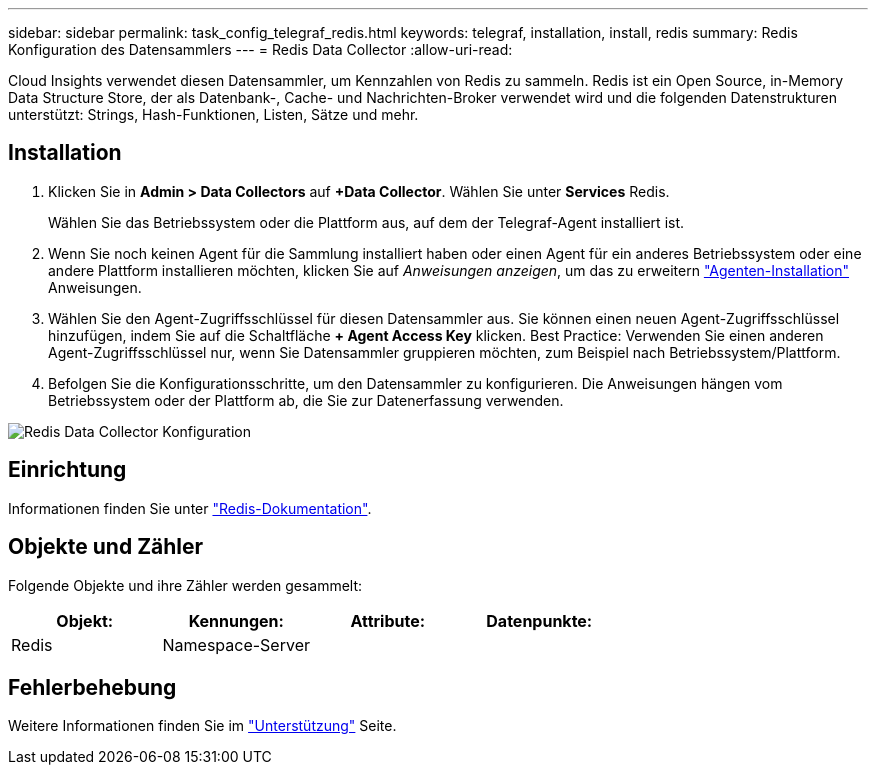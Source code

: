 ---
sidebar: sidebar 
permalink: task_config_telegraf_redis.html 
keywords: telegraf, installation, install, redis 
summary: Redis Konfiguration des Datensammlers 
---
= Redis Data Collector
:allow-uri-read: 


[role="lead"]
Cloud Insights verwendet diesen Datensammler, um Kennzahlen von Redis zu sammeln. Redis ist ein Open Source, in-Memory Data Structure Store, der als Datenbank-, Cache- und Nachrichten-Broker verwendet wird und die folgenden Datenstrukturen unterstützt: Strings, Hash-Funktionen, Listen, Sätze und mehr.



== Installation

. Klicken Sie in *Admin > Data Collectors* auf *+Data Collector*. Wählen Sie unter *Services* Redis.
+
Wählen Sie das Betriebssystem oder die Plattform aus, auf dem der Telegraf-Agent installiert ist.

. Wenn Sie noch keinen Agent für die Sammlung installiert haben oder einen Agent für ein anderes Betriebssystem oder eine andere Plattform installieren möchten, klicken Sie auf _Anweisungen anzeigen_, um das zu erweitern link:task_config_telegraf_agent.html["Agenten-Installation"] Anweisungen.
. Wählen Sie den Agent-Zugriffsschlüssel für diesen Datensammler aus. Sie können einen neuen Agent-Zugriffsschlüssel hinzufügen, indem Sie auf die Schaltfläche *+ Agent Access Key* klicken. Best Practice: Verwenden Sie einen anderen Agent-Zugriffsschlüssel nur, wenn Sie Datensammler gruppieren möchten, zum Beispiel nach Betriebssystem/Plattform.
. Befolgen Sie die Konfigurationsschritte, um den Datensammler zu konfigurieren. Die Anweisungen hängen vom Betriebssystem oder der Plattform ab, die Sie zur Datenerfassung verwenden.


image:RedisDCConfigWindows.png["Redis Data Collector Konfiguration"]



== Einrichtung

Informationen finden Sie unter link:https://redis.io/documentation["Redis-Dokumentation"].



== Objekte und Zähler

Folgende Objekte und ihre Zähler werden gesammelt:

[cols="<.<,<.<,<.<,<.<"]
|===
| Objekt: | Kennungen: | Attribute: | Datenpunkte: 


| Redis | Namespace-Server |  |  
|===


== Fehlerbehebung

Weitere Informationen finden Sie im link:concept_requesting_support.html["Unterstützung"] Seite.
